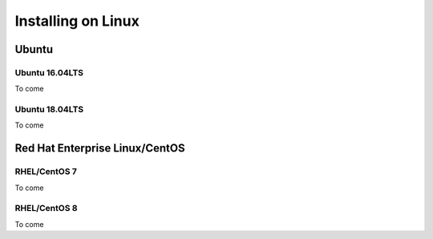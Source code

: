 Installing on Linux
===================

Ubuntu
******

Ubuntu 16.04LTS
---------------

To come

Ubuntu 18.04LTS
---------------

To come


Red Hat Enterprise Linux/CentOS
*******************************

RHEL/CentOS 7
---------------------------------

To come

RHEL/CentOS 8
---------------------------------

To come
